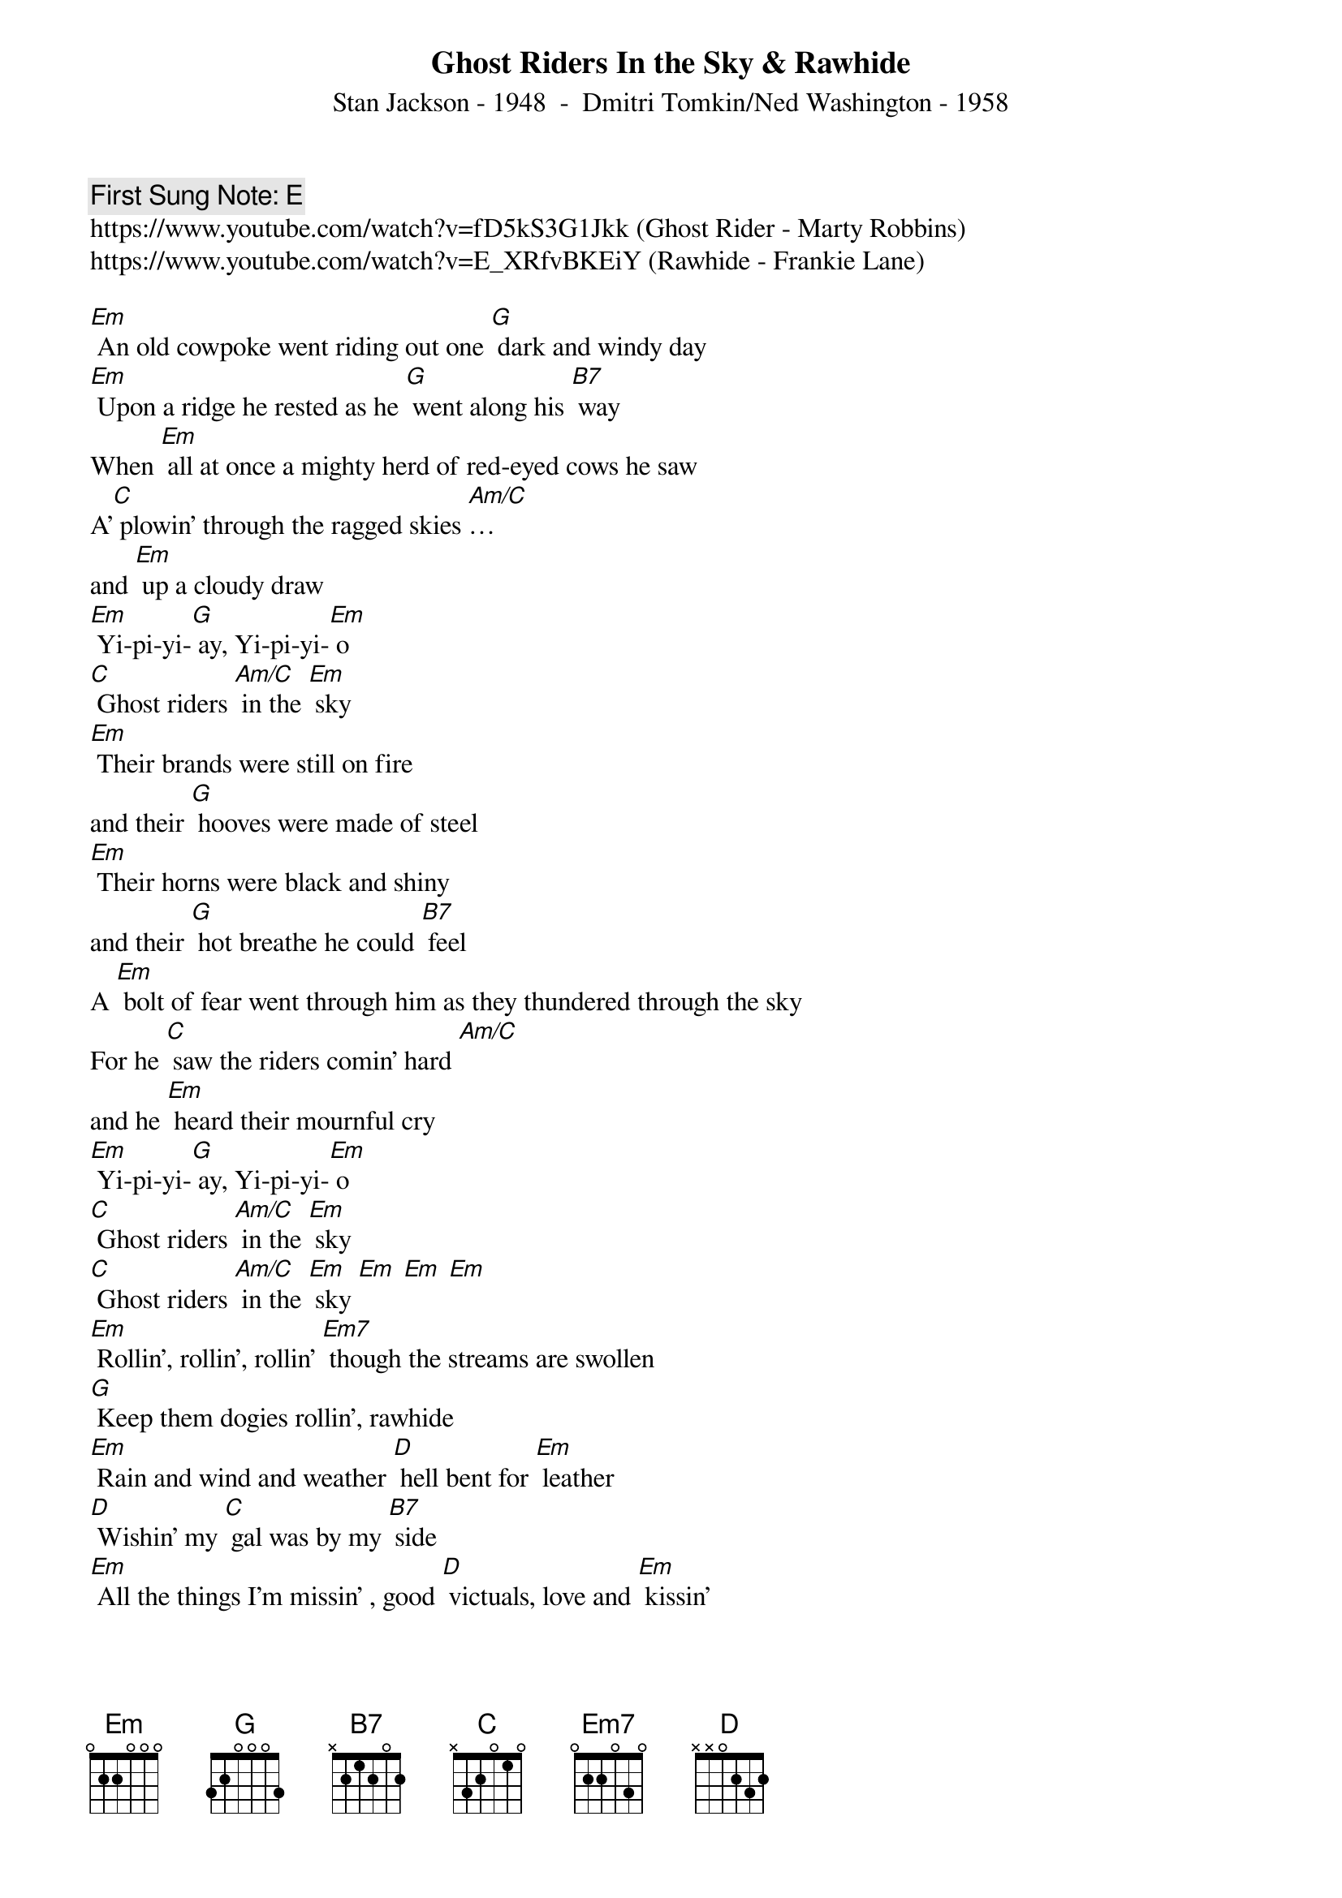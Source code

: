 {t:Ghost Riders In the Sky & Rawhide}
{st: Stan Jackson - 1948  -  Dmitri Tomkin/Ned Washington - 1958}
{key: Em}
{duration:120}
{time:4/4}
{tempo:100}
{book: Q219}
{keywords:COUNTRY}
{c: First Sung Note: E }                         
https://www.youtube.com/watch?v=fD5kS3G1Jkk (Ghost Rider - Marty Robbins)
https://www.youtube.com/watch?v=E_XRfvBKEiY (Rawhide - Frankie Lane)

{c: } 
[Em] An old cowpoke went riding out one [G] dark and windy day   
[Em] Upon a ridge he rested as he [G] went along his [B7] way   
When [Em] all at once a mighty herd of red-eyed cows he saw   
A'[C] plowin' through the ragged skies [Am/C]… 
and [Em] up a cloudy draw   
{c: } 
[Em] Yi-pi-yi-[G] ay, Yi-pi-yi-[Em] o   
[C] Ghost riders [Am/C] in the [Em] sky   
[Em] Their brands were still on fire 
and their [G] hooves were made of steel   
[Em] Their horns were black and shiny 
and their [G] hot breathe he could [B7] feel   
A [Em] bolt of fear went through him as they thundered through the sky   
For he [C] saw the riders comin' hard [Am/C] 
and he [Em] heard their mournful cry   
[Em] Yi-pi-yi-[G] ay, Yi-pi-yi-[Em] o   
[C] Ghost riders [Am/C] in the [Em] sky   
[C] Ghost riders [Am/C] in the [Em] sky [Em] [Em] [Em]   
{c: } 
[Em] Rollin’, rollin’, rollin’ [Em7] though the streams are swollen   
[G] Keep them dogies rollin’, rawhide   
[Em] Rain and wind and weather [D] hell bent for [Em] leather   
[D] Wishin’ my [C] gal was by my [B7] side   
[Em] All the things I’m missin’ , good [D] victuals, love and [Em] kissin’   
Are [D] waiting at the [Em] end of [D] my [Em] ride   
{c: } 
[Em] Move ‘em on, head ‘em up [B7]   head ‘em up, move ‘em on   
[Em] Move ‘em on, head ‘em up [B7]   Rawhide   
[Em] Count ‘em out, ride ‘em in [B7]    Ride ‘em in, count ‘em out   
[Em] Count ‘em out, ride ‘em [C] in, [B7] Raw [Em] hide   
{c: } 
[Em] Keep movin’, movin’, movin’ , [Em7] Though they’re disapprovin’   
[G] Keep them dogies movin’, rawhide   
Don’t [Em] try to understand ‘em, just [D] rope, throw and [Em] brand ‘em   
[D] Soon we’ll be [C] living high and [B7] wide   
[Em] My heart’s calculatin’ , My [D] true love will be [Em] waitin’   
Be [D] waitin’ at the [Em] end of [D] my [Em] ride   
{c: } 
[Em] Move ‘em on, head ‘em up [B7]   head ‘em up, move ‘em on   
[Em] Move ‘em on, head ‘em up [B7]   Rawhide   
[Em] Count ‘em out, ride ‘em in [B7]    Ride ‘em in, count ‘em out   
[Em] Count ‘em out, ride ‘em [C] in, [B7] Raw [Em] hide   